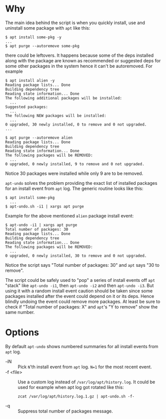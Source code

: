 
* Why

The main idea behind the script is when you quickly install, use and
uninstall some package with =apt= like this:

#+begin_example
  $ apt install some-pkg -y
  ...
  $ apt purge --autoremove some-pkg
#+end_example

there could be leftovers. It happens because some of the deps
installed along with the package are known as recommended or suggested
deps for some other packages in the system hence it can't be
autoremoved. For example

#+begin_example
  $ apt install alien -y
  Reading package lists... Done
  Building dependency tree
  Reading state information... Done
  The following additional packages will be installed:
    ...
  Suggested packages:
    ...
  The following NEW packages will be installed:
    ...
  0 upgraded, 30 newly installed, 0 to remove and 0 not upgraded.
  ...

  $ apt purge --autoremove alien
  Reading package lists... Done
  Building dependency tree
  Reading state information... Done
  The following packages will be REMOVED:
    ...
  0 upgraded, 0 newly installed, 9 to remove and 0 not upgraded.
#+end_example

Notice 30 packages were installed while only 9 are to be removed.

=apt-undo= solves the problem providing the exact list of installed
packages for an install event from =apt= log. The generic routine
looks like this:

#+begin_example
  $ apt install some-pkg
    ...
  $ apt-undo.sh -i1 | xargs apt purge
#+end_example

Example for the above mentioned =alien= package install event:

#+begin_example
  $ apt-undo -i1 | xargs apt purge
  Total number of packages: 30
  Reading package lists... Done
  Building dependency tree
  Reading state information... Done
  The following packages will be REMOVED:
    ...
  0 upgraded, 0 newly installed, 30 to remove and 0 not upgraded.
#+end_example

Notice the script says "Total number of packages: 30" and =apt= says
"30 to remove".

The script could be safely used to "pop" a series of install events
off =apt= "stack" like =apt-undo -i1=, then =apt-undo -i2= and then
=apt-undo -i3=. But using it with a random install event caution
should be taken since some packages installed after the event could
depend on it or its deps. Hence blindly undoing the event could remove
more packages. At least be sure to check if "Total number of packages:
X" and =apt='s "Y to remove" show the same number.

* Options

By default =apt-undo= shows numbered summaries for all install events
from =apt= log.

+ -iN :: Pick =N='th install event from =apt= log. =N=1= for the most
  recent event.
+ -f <file> :: Use a custom log instead of
  =/var/log/apt/history.log=. It could be used for example when apt
  log got rotated like this:
  #+begin_example
    zcat /var/log/apt/history.log.1.gz | apt-undo.sh -f-
  #+end_example
+ -q :: Suppress total number of packages message.
